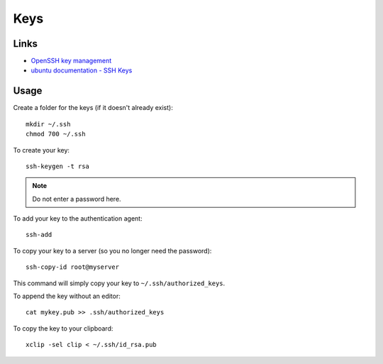 Keys
****

.. highlight:: bash

Links
=====

- `OpenSSH key management`_
- `ubuntu documentation - SSH Keys`_

Usage
=====

Create a folder for the keys (if it doesn't already exist)::

  mkdir ~/.ssh
  chmod 700 ~/.ssh

To create your key::

  ssh-keygen -t rsa

.. note:: Do not enter a password here.

To add your key to the authentication agent::

  ssh-add

To copy your key to a server (so you no longer need the password)::

  ssh-copy-id root@myserver

This command will simply copy your key to ``~/.ssh/authorized_keys``.

To append the key without an editor::

  cat mykey.pub >> .ssh/authorized_keys

To copy the key to your clipboard::

  xclip -sel clip < ~/.ssh/id_rsa.pub


.. _`OpenSSH key management`: http://www.ibm.com/developerworks/library/l-keyc2/
.. _`ubuntu documentation - SSH Keys`: https://help.ubuntu.com/community/SSH/OpenSSH/Keys
